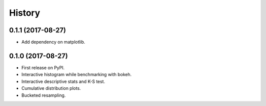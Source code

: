 =======
History
=======

0.1.1 (2017-08-27)
------------------

* Add dependency on matplotlib.

0.1.0 (2017-08-27)
------------------

* First release on PyPI.
* Interactive histogram while benchmarking with bokeh.
* Interactive descriptive stats and K-S test.
* Cumulative distribution plots.
* Bucketed resampling.
